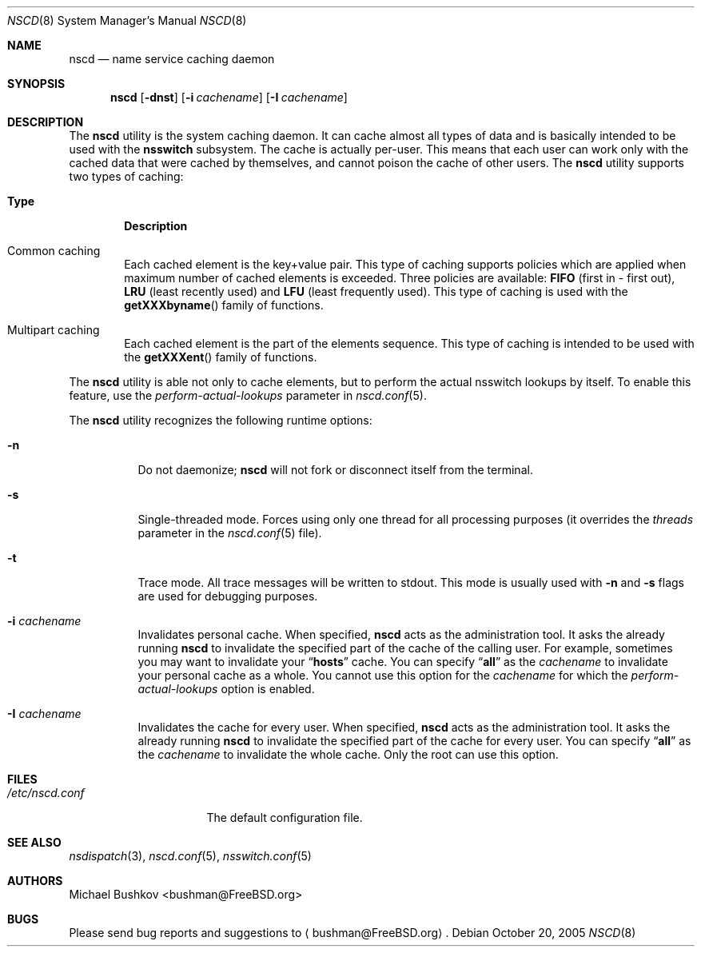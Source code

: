 .\" Copyright (c) 2005 Michael Bushkov <bushman@rsu.ru>
.\" All rights reserved.
.\"
.\" Redistribution and use in source and binary forms, with or without
.\" modification, are permitted provided that the following conditions
.\" are met:
.\" 1. Redistributions of source code must retain the above copyright
.\"    notice, this list of conditions and the following disclaimer.
.\" 2. Redistributions in binary form must reproduce the above copyright
.\"    notice, this list of conditions and the following disclaimer in the
.\"    documentation and/or other materials provided with the distribution.
.\"
.\" THIS SOFTWARE IS PROVIDED BY THE AUTHOR AND CONTRIBUTORS ``AS IS'' AND
.\" ANY EXPRESS OR IMPLIED WARRANTIES, INCLUDING, BUT NOT LIMITED TO, THE
.\" IMPLIED WARRANTIES OF MERCHANTABILITY AND FITNESS FOR A PARTICULAR PURPOSE
.\" ARE DISCLAIMED.  IN NO EVENT SHALL THE AUTHOR OR CONTRIBUTORS BE LIABLE
.\" FOR ANY DIRECT, INDIRECT, INCIDENTAL, SPECIAL, EXEMPLARY, OR CONSEQUENTIAL
.\" DAMAGES (INCLUDING, BUT NOT LIMITED TO, PROCUREMENT OF SUBSTITUTE GOODS
.\" OR SERVICES; LOSS OF USE, DATA, OR PROFITS; OR BUSINESS INTERRUPTION)
.\" HOWEVER CAUSED AND ON ANY THEORY OF LIABILITY, WHETHER IN CONTRACT, STRICT
.\" LIABILITY, OR TORT (INCLUDING NEGLIGENCE OR OTHERWISE) ARISING IN ANY WAY
.\" OUT OF THE USE OF THIS SOFTWARE, EVEN IF ADVISED OF THE POSSIBILITY OF
.\" SUCH DAMAGE.
.\"
.\" $FreeBSD: releng/9.2/usr.sbin/nscd/nscd.8 208291 2010-05-19 08:57:53Z uqs $
.\"
.Dd October 20, 2005
.Dt NSCD 8
.Os
.Sh NAME
.Nm nscd
.Nd "name service caching daemon"
.Sh SYNOPSIS
.Nm
.Op Fl dnst
.Op Fl i Ar cachename
.Op Fl I Ar cachename
.Sh DESCRIPTION
The
.Nm
utility
is the system caching daemon.
It can cache almost all types of data and is basically intended to be used
with the
.Nm nsswitch
subsystem.
The cache is actually per-user.
This means that each user can work only with the
cached data that were cached by themselves, and cannot poison the
cache of other users.
The
.Nm
utility supports two types of caching:
.Bl -tag -width ".Sy Type"
.It Sy Type
.Sy Description
.It Common caching
Each cached element is the key+value pair.
This type of caching supports policies which are applied when maximum
number of cached elements is exceeded.
Three policies are available:
.Cm FIFO
(first in - first out),
.Cm LRU
(least recently used) and
.Cm LFU
(least frequently used).
This type of caching is used with the
.Fn getXXXbyname
family of functions.
.It Multipart caching
Each cached element is the part of the elements sequence.
This type of caching is intended to be used with the
.Fn getXXXent
family of functions.
.El
.Pp
The
.Nm
utility is able not only to cache elements, but to perform the actual nsswitch
lookups by itself.
To enable this feature, use the
.Va perform-actual-lookups
parameter in
.Xr nscd.conf 5 .
.Pp
The
.Nm
utility recognizes the following runtime options:
.Bl -tag -width indent
.\" .It Fl d
.\" XXX Document me!
.It Fl n
Do not daemonize;
.Nm
will not fork or disconnect itself from the terminal.
.It Fl s
Single-threaded mode.
Forces using only one thread for all processing purposes (it overrides
the
.Va threads
parameter in the
.Xr nscd.conf 5
file).
.It Fl t
Trace mode.
All trace messages will be written to stdout.
This mode is usually used with
.Fl n
and
.Fl s
flags are used for debugging purposes.
.It Fl i Ar cachename
Invalidates personal cache.
When specified,
.Nm
acts as the administration tool.
It asks the already running
.Nm
to invalidate the specified part of the cache of the
calling user.
For example, sometimes you may want to invalidate your
.Dq Li hosts
cache.
You can specify
.Dq Li all
as the
.Ar cachename
to invalidate your personal cache as a whole.
You cannot use this option for the
.Ar cachename
for which the
.Va perform-actual-lookups
option is enabled.
.It Fl I Ar cachename
Invalidates the cache for every user.
When specified,
.Nm
acts as the administration tool.
It asks the already
running
.Nm
to invalidate the specified part of the cache for
every user.
You can specify
.Dq Li all
as the
.Ar cachename
to invalidate the whole cache.
Only the root can use this option.
.El
.Sh FILES
.Bl -tag -width ".Pa /etc/nscd.conf" -compact
.It Pa /etc/nscd.conf
The default configuration file.
.El
.Sh SEE ALSO
.Xr nsdispatch 3 ,
.Xr nscd.conf 5 ,
.Xr nsswitch.conf 5
.Sh AUTHORS
.An Michael Bushkov Aq bushman@FreeBSD.org
.Sh BUGS
Please send bug reports and suggestions to
.Aq bushman@FreeBSD.org .
